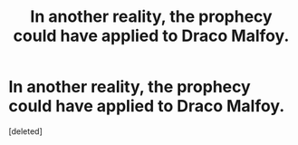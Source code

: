 #+TITLE: In another reality, the prophecy could have applied to Draco Malfoy.

* In another reality, the prophecy could have applied to Draco Malfoy.
:PROPERTIES:
:Score: 0
:DateUnix: 1592527243.0
:DateShort: 2020-Jun-19
:FlairText: Prompt
:END:
[deleted]

